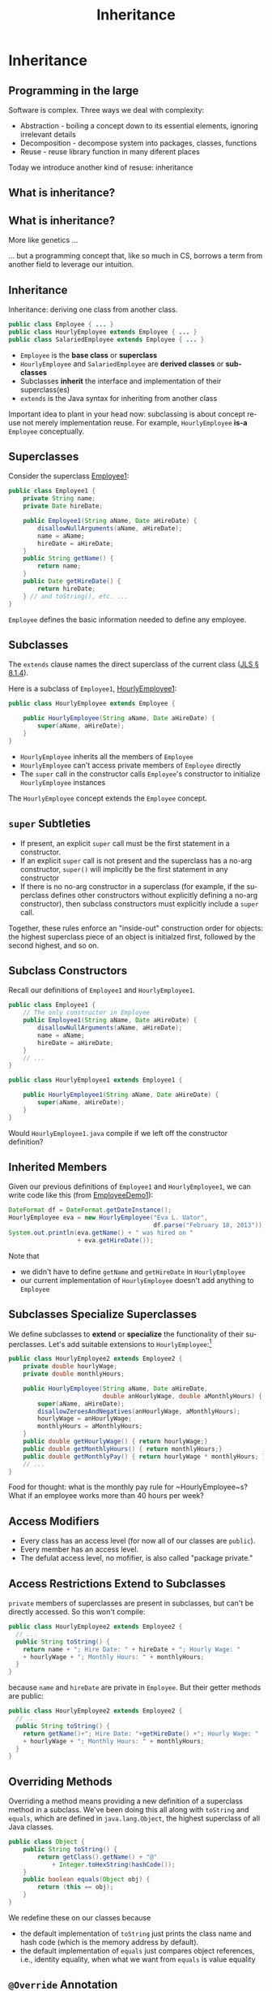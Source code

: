 #+TITLE:     Inheritance
#+AUTHOR:
#+EMAIL:
#+DATE:
#+DESCRIPTION:
#+KEYWORDS:
#+LANGUAGE:  en
#+OPTIONS: H:2 toc:nil num:t
#+BEAMER_FRAME_LEVEL: 2
#+COLUMNS: %40ITEM %10BEAMER_env(Env) %9BEAMER_envargs(Env Args) %4BEAMER_col(Col) %10BEAMER_extra(Extra)
#+LaTeX_CLASS: beamer
#+LaTeX_CLASS_OPTIONS: [smaller]
#+LaTeX_HEADER: \usepackage{verbatim, multicol, tabularx,}
#+LaTeX_HEADER: \usepackage{amsmath,amsthm, amssymb, latexsym, listings, qtree}
#+LaTeX_HEADER: \lstset{frame=tb, aboveskip=1mm, belowskip=0mm, showstringspaces=false, columns=flexible, basicstyle={\ttfamily}, numbers=left, frame=single, breaklines=true, breakatwhitespace=true}

* Inheritance

** Programming in the large

Software is complex. Three ways we deal with complexity:

- Abstraction - boiling a concept down to its essential elements, ignoring irrelevant details
- Decomposition - decompose system into packages, classes, functions
- Reuse - reuse library function in many diferent places

Today we introduce another kind of resuse: inheritance

** What is inheritance?

[[file:money_Inheritance.jpg]]

** What is inheritance?

More like genetics ...

[[file:puppy-inheritance.jpg]]

... but a programming concept that, like so much in CS, borrows a term from another field to leverage our intuition.

** Inheritance

Inheritance:  deriving one class from another class.

#+BEGIN_SRC java
public class Employee { ... }
public class HourlyEmployee extends Employee { ... }
public class SalariedEmployee extends Employee { ... }
#+END_SRC


- ~Employee~ is the *base class* or *superclass*
- ~HourlyEmployee~ and ~SalariedEmployee~ are *derived classes* or *subclasses*
- Subclasses *inherit* the interface and implementation of their superclass(es)
- ~extends~ is the Java syntax for inheriting from another class


Important idea to plant in your head now: subclassing is about concept reuse not merely implementation reuse.  For example, ~HourlyEmployee~ *is-a* ~Employee~ conceptually.

** Superclasses


Consider the superclass [[../code/employee/Employee1.java][Employee1]]:

#+BEGIN_SRC java :options
public class Employee1 {
    private String name;
    private Date hireDate;

    public Employee1(String aName, Date aHireDate) {
        disallowNullArguments(aName, aHireDate);
        name = aName;
        hireDate = aHireDate;
    }
    public String getName() {
        return name;
    }
    public Date getHireDate() {
        return hireDate;
    } // and toString(), etc. ...
}
#+END_SRC

~Employee~ defines the basic information needed to define any employee.

** Subclasses

The ~extends~ clause names the direct superclass of the current class ([[http://docs.oracle.com/javase/specs/jls/se7/html/jls-8.html#jls-8.1.4)][JLS \S 8.1.4]]).

Here is a subclass of ~Employee1~,  [[../code/employee/HourlyEmployee1.java][HourlyEmployee1]]:

#+BEGIN_SRC java
public class HourlyEmployee extends Employee {

    public HourlyEmployee(String aName, Date aHireDate) {
        super(aName, aHireDate);
    }
}
#+END_SRC


- ~HourlyEmployee~ inherits all the members of ~Employee~
- ~HourlyEmployee~ can't access private members of ~Employee~ directly
- The ~super~ call in the constructor calls ~Employee~'s constructor to initialize ~HourlyEmployee~ instances

The ~HourlyEmployee~ concept extends the ~Employee~ concept.

** ~super~ Subtleties


- If present, an explicit ~super~ call must be the first statement in a constructor.
- If an explicit ~super~ call is not present and the superclass has a no-arg constructor, ~super()~ will implicitly be the first statement in any constructor
- If there is no no-arg constructor in a superclass (for example, if the superclass defines other constructors without explicitly defining a no-arg constructor), then subclass constructors must explicitly include a ~super~ call.

Together, these rules enforce an "inside-out" construction order for objects: the highest superclass piece of an object is initialzed first, followed by the second highest, and so on.

** Subclass Constructors

Recall our definitions of ~Employee1~ and ~HourlyEmployee1~.

#+BEGIN_SRC java
public class Employee1 {
    // The only constructor in Employee
    public Employee1(String aName, Date aHireDate) {
        disallowNullArguments(aName, aHireDate);
        name = aName;
        hireDate = aHireDate;
    }
    // ...
}
#+END_SRC

#+BEGIN_SRC java
public class HourlyEmployee1 extends Employee1 {

    public HourlyEmployee1(String aName, Date aHireDate) {
        super(aName, aHireDate);
    }
}
#+END_SRC

Would ~HourlyEmployee1.java~ compile if we left off the constructor definition?

** Inherited Members

Given our previous definitions of ~Employee1~ and ~HourlyEmployee1~, we can write code like this (from [[../code/employee/EmployeeDemo1.java][EmployeeDemo1]]):

#+BEGIN_SRC java
DateFormat df = DateFormat.getDateInstance();
HourlyEmployee eva = new HourlyEmployee("Eva L. Uator",
                                        df.parse("February 18, 2013"));
System.out.println(eva.getName() + " was hired on "
                   + eva.getHireDate());
#+END_SRC

Note that


- we didn't have to define ~getName~ and ~getHireDate~ in ~HourlyEmployee~
- our current implementation of ~HourlyEmployee~ doesn't add anything to ~Employee~


** Subclasses Specialize Superclasses

We define subclasses to *extend* or *specialize* the functionality of their superclasses.  Let's add suitable extensions to ~HourlyEmployee~:\footnote{Employee2 is the same as Employee1, but we'll keep the numbers consistent to avoid confusion.}

#+BEGIN_SRC java
public class HourlyEmployee2 extends Employee2 {
    private double hourlyWage;
    private double monthlyHours;

    public HourlyEmployee(String aName, Date aHireDate,
                          double anHourlyWage, double aMonthlyHours) {
        super(aName, aHireDate);
        disallowZeroesAndNegatives(anHourlyWage, aMonthlyHours);
        hourlyWage = anHourlyWage;
        monthlyHours = aMonthlyHours;
    }
    public double getHourlyWage() { return hourlyWage;}
    public double getMonthlyHours() { return monthlyHours;}
    public double getMonthlyPay() { return hourlyWage * monthlyHours; }
    // ...
}
#+END_SRC

Food for thought: what is the monthly pay rule for ~HourlyEmployee~s?  What if an employee works more than 40 hours per week?

** Access Modifiers


\begin{center}
\begin{tabular}{|l|c|c|c|c|} \hline
Modifier & Class & Package & Subclass & World\\
\hline
public & Y & Y & Y & Y\\
protected & Y & Y & Y & N\\
no modifier & Y & Y & N & N\\
private & Y & N & N & N\\
\hline
\end{tabular}
\end{center}


- Every class has an access level (for now all of our classes are ~public~).
- Every member has an access level.
- The defulat access level, no mofifier, is also called "package private."


** Access Restrictions Extend to Subclasses


~private~ members of superclasses are present in subclasses, but can't be directly accessed.  So this won't compile:



#+BEGIN_SRC java
public class HourlyEmployee2 extends Employee2 {
  // ...
  public String toString() {
    return name + "; Hire Date: " + hireDate + "; Hourly Wage: "
    + hourlyWage + "; Monthly Hours: " + monthlyHours;
  }
}
#+END_SRC

because ~name~ and ~hireDate~ are private in ~Employee~.  But their getter methods are public:



#+BEGIN_SRC java
public class HourlyEmployee2 extends Employee2 {
  // ...
  public String toString() {
    return getName()+"; Hire Date: "+getHireDate() +"; Hourly Wage: "
    + hourlyWage + "; Monthly Hours: " + monthlyHours;
  }
}
#+END_SRC

** Overriding Methods


Overriding a method means providing a new definition of a superclass method in a subclass.  We've been doing this all along with ~toString~ and ~equals~, which are defined in ~java.lang.Object~, the highest superclass of all Java classes.

#+BEGIN_SRC java
public class Object {
    public String toString() {
        return getClass().getName() + "@"
            + Integer.toHexString(hashCode());
    }
    public boolean equals(Object obj) {
        return (this == obj);
    }
}
#+END_SRC

We redefine these on our classes because

- the default implementation of ~toString~ just prints the class name and hash code (which is the memory address by default).
- the default implementation of ~equals~ just compares object references, i.e., identity equality, when what we want from ~equals~ is value equality


** ~@Override~ Annotation

The optional ~@Override~ [[http://docs.oracle.com/javase/tutorial/java/annotations/index.html][annotation]] informs the compiler that the element is meant to override an element declared in a superclass.

#+BEGIN_SRC java
public class Employee2 {
  // ...
  @Override
  public String toString() {
    return name + "; Hire Date: " + hireDate;
  }
}
#+END_SRC
Now if our subclass's ~toString()~ method doesn't actually override ~Java.lang.Object~'s (or some other class's) ~toString()~, the compiler will tell us.

** Explicit Constructor Invocation with ~this~

What if we wanted to have default default values for hourly wages and monthly hours?  We can provide an alternate constructor that delegates to our main constructor with ~this~ [[../code/employee/HourlyEmployee3.java][HourlyEmployee3.java]]:

#+BEGIN_SRC java
public final class HourlyEmployee3 extends Employee3 {
    /**
     * Constructs an HourlyEmployee with hourly wage of 20 and
     * monthly hours of 160.
     */
    public HourlyEmployee3(String aName, Date aHireDate) {
        this(aName, aHireDate, 20.00, 160.0);
    }
    public HourlyEmployee3(String aName, Date aHireDate,
                          double anHourlyWage, double aMonthlyHours) {
        super(aName, aHireDate);
        disallowZeroesAndNegatives(anHourlyWage, aMonthlyHours);
        hourlyWage = anHourlyWage;
        monthlyHours = aMonthlyHours;
    }
    // ...
}
#+END_SRC

** ~this~ and ~super~


- If present, an explicit constructor call must be the first statement in the constructor.
- Can't have both a ~super~ and ~this~ call in a constructor.
- A constructor with a ~this~ call must call, either directly or indirectly, a constructor with a ~super~ call (implicit or explicit).


#+BEGIN_SRC java
public final class HourlyEmployee3 extends Employee3 {
    public HourlyEmployee3(String aName, Date aHireDate) {
        this(aName, aHireDate, 20.00);
    }
    public HourlyEmployee3(String aName, Date aHireDate, double anHourlyWage) {
        this(aName, aHireDate, anHourlyWage, 160.0);
    }
    public HourlyEmployee3(String aName, Date aHireDate,
                          double anHourlyWage, double aMonthlyHours) {
        super(aName, aHireDate);
        disallowZeroesAndNegatives(anHourlyWage, aMonthlyHours);
        hourlyWage = anHourlyWage;
        monthlyHours = aMonthlyHours;
    }
    // ...
}
#+END_SRC

** The Liskov Substitution Principle (LSP)

\begin{quote}
Subtypes must be substitutable for their supertypes.
\end{quote}
Consider the method:
#+BEGIN_SRC java
    public static Date vestDate(Employee employee) {
        Date hireDate = employee.getHireDate();
        int vestYear = hireDate.getYear() + 2;
        return new Date(vestYear,
                        hireDate.getMonth(),
                        hireDate.getDay());
    }
#+END_SRC

We can pass any subtype of ~Employee~ to this method:

#+BEGIN_SRC java
        DateFormat df = DateFormat.getDateInstance();
        HourlyEmployee eva = new HourlyEmployee("Eva L. Uator",
                           df.parse("February 13, 2013"), 20.00, 200);
        Date evaVestDate = vestDate(eva);
#+END_SRC

We must ensure that subtypes are indeed substitutable for supertypes.

** LSP Counterexample

A suprising counter-example:

#+BEGIN_SRC java
public class Rectangle {
  public void setWidth(double w) { ... }
  public void setHeight(double h) { ... }
}
public class Square extends Rectangle {
  public void setWidth(double w) {
    super.setWidth(w);
    super.setHeight(w);
  }
  public void setHeight(double h) {
    super.setWidth(h);
    super.setHeight(h);
  }
}
#+END_SRC


- We know from math class that a square "is a" rectangle.
- The overridden ~setWidth~ and ~setHeight~ methods in ~Square~ enforce the class invariant of ~Square~, namely, that ~width == height~.


** LSP Violation

Consider this client of ~Rectangle~:
#+BEGIN_SRC java
public void g(Rectangle r) {
  r.setWidth(5);
  r.setHeight(4);
  assert r.area() == 20;
}
#+END_SRC


- Client (author of ~g~) assumes width and height are independent in ~r~ becuase ~r~ is a ~Rectangle~.
- If the ~r~ passed to ~g~ is actually an instance of ~Square~, what will be the value of ~r.area()~?

The Object-oriented ~is-a~ relationship is about behavior.  ~Square~'s ~setWidth~ and ~setHeight~ methods don't behave the way a ~Rectangle~'s ~setWidth~ and ~setHeight~ methods are expected to behave, so a ~Square~ doesn't fit the object-oriented *is-a* ~Rectangle~ definition.  Let's make this more formal ...

** Conforming to LSP: Design by Contract


#+BEGIN_QUOTE
Require no more, promise no less.
#+END_QUOTE

Author of a class specifies the behavior of each method in terms of preconditions and postconditions.  Subclasses must follow two rules:

- Preconditions of overriden methods must be equal to or weaker than those of the superclass (enforces or assumes no more than the constraints of the superclass method).
- Postconditions of overriden methods must be equal to or greater than those of the superclass (enforces all of the constraints of the superclass method and possibly more).


In the Rectangle-Square case the postcondition of ~Rectangle~'s ~setWidth~ method:
#+BEGIN_SRC java
assert((rectangle.w == w) && (rectangle.height == old.height))
#+END_SRC
cannot be satisfied by ~Square~, which tells us that a ~Square~ doesn't satisfy the object-oriented *is-a* relationship to ~Rectangle~.

** LSP Conforming 2D Shapes

#+BEGIN_SRC java
public interface 2dShape {
    double area();
}
public class Rectangle implements 2dShape {
    public void setWidth(double w) { ... }
    public void setHeight(double h) { ... }
    public double area() {
        return width * height;
    }
}
public class Square implements 2dShape {
    public void setSide(double w) { ... }
    public double area() {
        return side * side;
    }
}
#+END_SRC

Notice the use of an [[http://docs.oracle.com/javase/tutorial/java/IandI/createinterface.html][interface]] to define a type.

** Interfaces

An interface represents an object-oriented type: a set of public methods (declarations, not definitions) that any object of the type supports.  Recall the ~2dShape~ interface:

#+BEGIN_SRC java
public interface 2dShape {
    double area();
}
#+END_SRC

You can't instantiate interfaces.  So you must define a class that implements the interface in order to use it.  Implementing an interface is similar to extending a class, but uses the ~implements~ keyword:

#+BEGIN_SRC java
public class Square implements 2dShape {
    public void setSide(double w) { ... }
    public double area() {
        return side * side;
    }
}
#+END_SRC

Now a ~Square~ *is-a* ~2dShape~.

** Interfaces Define a Type


#+BEGIN_SRC java
public interface 2dShape {
    double area();
}
#+END_SRC

This means that any object of type ~2dShape~ supports the ~area~ method, so we can write code like this:

#+BEGIN_SRC java
public double calcTotalArea(2dShape ... shapes) {
    double area = 0.0;
    for (2dShape shape: shapes) {
        area += shape.area();
    }
    return area;
}
#+END_SRC


Two kinds of inheritance: *implementation* and *interface* inheritance.


- extending a class means inheriting both the interface and the implementation of the superclass
- implementing an interface means inheriting only the interface, that is, the public methods


** Default Methods in Interfaces

** Conflict Resolution for Default Methods

- Superclasses win.
- Interfaces clash.

** Static Methods in Interfaces

** Programming Exercise

To get some practice writing classes that use inheritance, write:

- A class named ~Animal~ with:

- A private instance variable ~name~, with a public getter and setter. (Note: ~name~ is a name of an animal, not the animal's species.)
- A single constructor that takes the name of the ~Animal~
- A public instance method ~speak~ that returns a ~String~ representation of the sound it makes.


- A class named ~Dog~ that extends ~Animal~ and specializes the ~speak~ method appropriately.

- A ~Kennel~ class with

- a private instance variable ~dogs~ that is an array of ~Dog~
- a single constructor that takes a variable number of single ~Dog~ parameters and initializes the ~dogs~ instance variable with the constructor's actual parameters.
- a method ~soundOff()~ that prints to ~STDOUT~ (~System.out~) one line for each ~Dog~ in ~dogs~ that reads "[dog name] says [output of ~speak~ method]!", e.g. "Chloe says woof, woof!"



We'll review this at the start of the next lecture.
